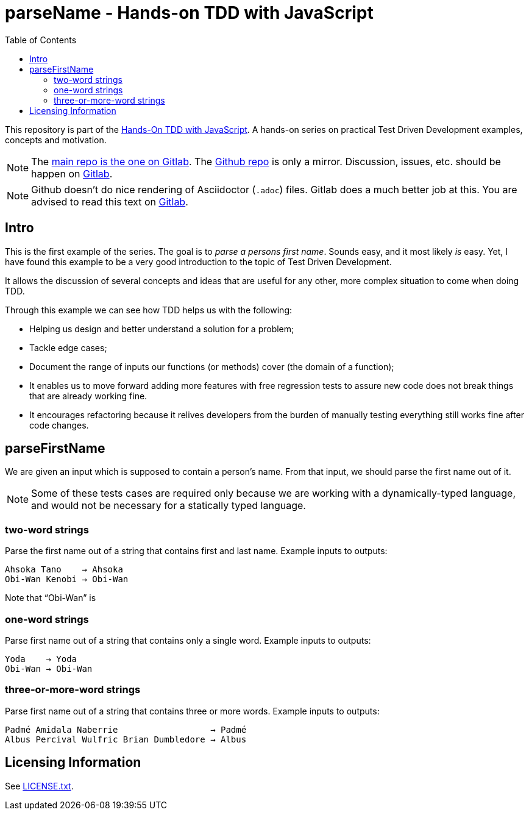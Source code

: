 = parseName - Hands-on TDD with JavaScript
:toc: left
:source-highlighter: pygments
:pygments-css: class
:icons: font
:uri_group: https://gitlab.com/hands-on-tdd-with-javascript
:name_group: Hands-On TDD with JavaScript
:uri_repo_gitlab: https://gitlab.com/hands-on-tdd-with-javascript/parsename
:uri_repo_github: https://github.com/Hands-On-TDD-With-JavaScript/parseName

This repository is part of the link:{uri_group}[{name_group}].
A hands-on series on practical Test Driven Development examples, concepts and motivation.

[NOTE]
====
The link:{uri_repo_gitlab}[main repo is the one on Gitlab].
The link:{uri_repo_github}[Github repo] is only a mirror.
Discussion, issues, etc. should be happen on link:{uri_repo_gitlab}[Gitlab].
====

[NOTE]
====
Github doesn't do nice rendering of Asciidoctor (`.adoc`) files.
Gitlab does a much better job at this.
You are advised to read this text on link:{uri_repo_gitlab}[Gitlab].
====

== Intro

This is the first example of the series.
The goal is to _parse a persons first name_.
Sounds easy, and it most likely _is_ easy.
Yet, I have found this example to be a very good introduction to the topic of Test Driven Development.

It allows the discussion of several concepts and ideas that are useful for any other, more complex situation to come when doing TDD.

Through this example we can see how TDD helps us with the following:

* Helping us design and better understand a solution for a problem;

* Tackle edge cases;

* Document the range of inputs our functions (or methods) cover (the domain of a function);

* It enables us to move forward adding more features with free regression tests to assure new code does not break things that are already working fine.

* It encourages refactoring because it relives developers from the burden of manually testing everything still works fine after code changes.

== parseFirstName

We are given an input which is supposed to contain a person's name.
From that input, we should parse the first name out of it.

[NOTE]
====
Some of these tests cases are required only because we are working with a dynamically-typed language, and would not be necessary for a statically typed language.
====

=== two-word strings

Parse the first name out of a string that contains first and last name.
Example inputs to outputs:

----
Ahsoka Tano    → Ahsoka
Obi-Wan Kenobi → Obi-Wan
----

Note that “Obi-Wan” is 

=== one-word strings

Parse first name out of a string that contains only a single word.
Example inputs to outputs:

----
Yoda    → Yoda
Obi-Wan → Obi-Wan
----

=== three-or-more-word strings

Parse first name out of a string that contains three or more words.
Example inputs to outputs:

----
Padmé Amidala Naberrie                  → Padmé
Albus Percival Wulfric Brian Dumbledore → Albus
----


== Licensing Information

See link:LICENSE.txt[LICENSE.txt].


